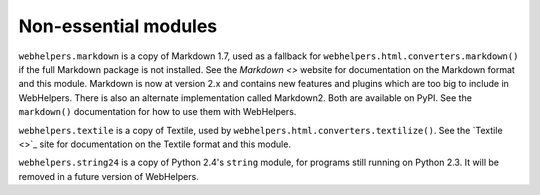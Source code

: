 Non-essential modules
=====================

``webhelpers.markdown`` is a copy of Markdown 1.7, used as a fallback for
``webhelpers.html.converters.markdown()`` if the full Markdown package is not
installed. See the `Markdown <>` website for documentation on the Markdown
format and this module.  Markdown is now at version 2.x and contains new
features and plugins which are too big to include in WebHelpers. There is also
an alternate implementation called Markdown2.  Both are available on PyPI.  See
the ``markdown()`` documentation for how to use them with WebHelpers.

``webhelpers.textile`` is a copy of Textile, used by
``webhelpers.html.converters.textilize()``.  See the `Textile <>`_ site for
documentation on the Textile format and this module.

``webhelpers.string24`` is a copy of Python 2.4's ``string`` module, for
programs still running on Python 2.3.  It will be removed in a future version
of WebHelpers.

